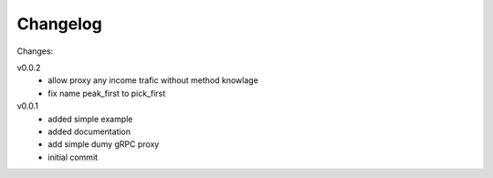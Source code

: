 #########
Changelog
#########

Changes:

v0.0.2
  - allow proxy any income trafic without method knowlage
  - fix name peak_first to pick_first

v0.0.1
  - added simple example
  - added documentation
  - add simple dumy gRPC proxy
  - initial commit